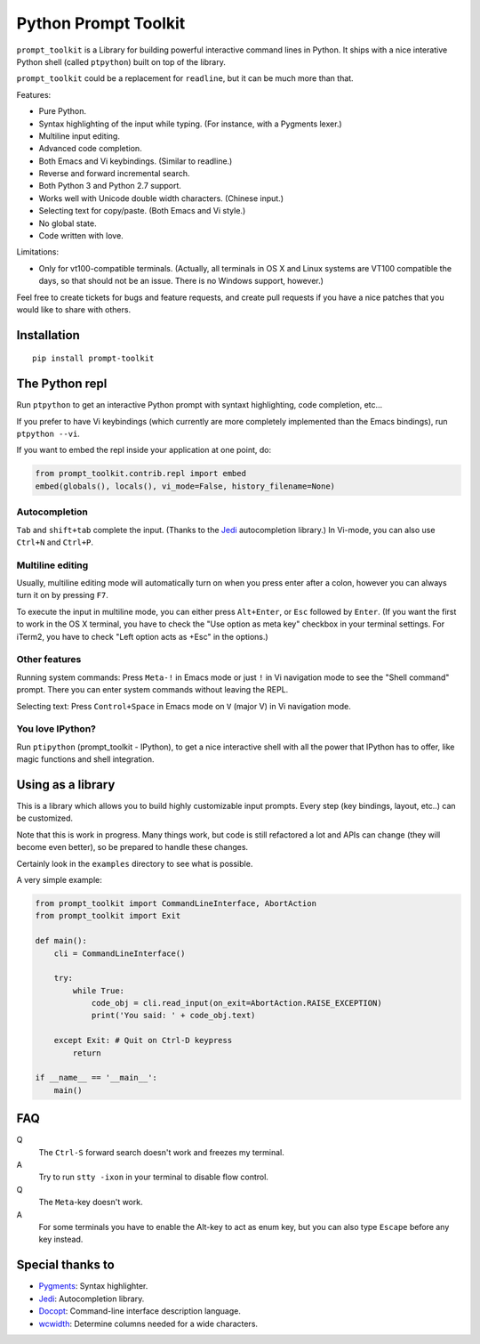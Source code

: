 Python Prompt Toolkit
=====================

|Build Status|

``prompt_toolkit`` is a Library for building powerful interactive command lines
in Python. It ships with a nice interative Python shell (called ``ptpython``)
built on top of the library.

``prompt_toolkit`` could be a replacement for ``readline``, but it can be much
more than that.

Features:

- Pure Python.
- Syntax highlighting of the input while typing. (For instance, with a Pygments lexer.)
- Multiline input editing.
- Advanced code completion.
- Both Emacs and Vi keybindings. (Similar to readline.)
- Reverse and forward incremental search.
- Both Python 3 and Python 2.7 support.
- Works well with Unicode double width characters. (Chinese input.)
- Selecting text for copy/paste. (Both Emacs and Vi style.)
- No global state.
- Code written with love.


Limitations:

- Only for vt100-compatible terminals. (Actually, all terminals in OS X and
  Linux systems are VT100 compatible the days, so that should not be an issue.
  There is no Windows support, however.)

Feel free to create tickets for bugs and feature requests, and create pull
requests if you have a nice patches that you would like to share with others.


Installation
------------

::

    pip install prompt-toolkit


The Python repl
---------------

Run ``ptpython`` to get an interactive Python prompt with syntaxt highlighting,
code completion, etc...

.. image :: docs/images/ptpython-screenshot.png

If you prefer to have Vi keybindings (which currently are more completely
implemented than the Emacs bindings), run ``ptpython --vi``.

If you want to embed the repl inside your application at one point, do:

.. code:: python

    from prompt_toolkit.contrib.repl import embed
    embed(globals(), locals(), vi_mode=False, history_filename=None)

Autocompletion
**************

``Tab`` and ``shift+tab`` complete the input. (Thanks to the `Jedi
<http://jedi.jedidjah.ch/en/latest/>`_ autocompletion library.)
In Vi-mode, you can also use ``Ctrl+N`` and ``Ctrl+P``.

.. image :: docs/images/ptpython-complete-menu.png


Multiline editing
*****************

Usually, multiline editing mode will automatically turn on when you press enter
after a colon, however you can always turn it on by pressing ``F7``.

To execute the input in multiline mode, you can either press ``Alt+Enter``, or
``Esc`` followed by ``Enter``. (If you want the first to work in the OS X
terminal, you have to check the "Use option as meta key" checkbox in your
terminal settings. For iTerm2, you have to check "Left option acts as +Esc" in
the options.)

Other features
***************

Running system commands: Press ``Meta-!`` in Emacs mode or just ``!`` in Vi
navigation mode to see the "Shell command" prompt. There you can enter system
commands without leaving the REPL.

Selecting text: Press ``Control+Space`` in Emacs mode on ``V`` (major V) in Vi
navigation mode.

You love IPython?
*****************

Run ``ptipython`` (prompt_toolkit - IPython), to get a nice interactive shell
with all the power that IPython has to offer, like magic functions and shell
integration.

.. image :: docs/images/ipython-integration.png


Using as a library
------------------

This is a library which allows you to build highly customizable input prompts.
Every step (key bindings, layout, etc..) can be customized.

Note that this is work in progress. Many things work, but code is still
refactored a lot and APIs can change (they will become even better), so be
prepared to handle these changes.

Certainly look in the ``examples`` directory to see what is possible.

A very simple example:

.. code:: python

    from prompt_toolkit import CommandLineInterface, AbortAction
    from prompt_toolkit import Exit

    def main():
        cli = CommandLineInterface()

        try:
            while True:
                code_obj = cli.read_input(on_exit=AbortAction.RAISE_EXCEPTION)
                print('You said: ' + code_obj.text)

        except Exit: # Quit on Ctrl-D keypress
            return

    if __name__ == '__main__':
        main()


FAQ
---

Q
 The ``Ctrl-S`` forward search doesn't work and freezes my terminal.
A
 Try to run ``stty -ixon`` in your terminal to disable flow control.

Q
 The ``Meta``-key doesn't work.
A
 For some terminals you have to enable the Alt-key to act as enum key, but you
 can also type ``Escape`` before any key instead.


Special thanks to
-----------------

- `Pygments <http://pygments.org/>`_: Syntax highlighter.
- `Jedi <http://jedi.jedidjah.ch/en/latest/>`_: Autocompletion library.
- `Docopt <http://docopt.org/>`_: Command-line interface description language.
- `wcwidth <https://github.com/jquast/wcwidth>`_: Determine columns needed for a wide characters.


.. |Build Status| image:: https://travis-ci.org/jonathanslenders/python-prompt-toolkit.png
    :target: https://travis-ci.org/jonathanslenders/python-prompt-toolkit#
